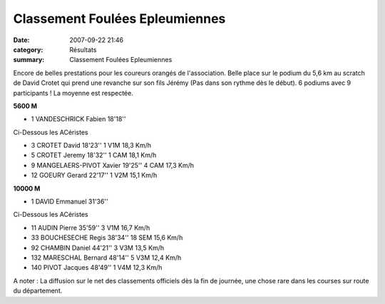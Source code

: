Classement Foulées Epleumiennes
===============================

:date: 2007-09-22 21:46
:category: Résultats
:summary: Classement Foulées Epleumiennes

Encore de belles prestations pour les coureurs orangés de l'association. Belle place sur le podium du 5,6 km au scratch de David Crotet qui prend une revanche sur son fils Jérémy (Pas dans son rythme dès le début). 6 podiums avec 9 participants ! La moyenne est respectée.

**5600 M**

- 1 	VANDESCHRICK Fabien 	18'18'' 	

Ci-Dessous les ACéristes 	  	 

- 3 	CROTET David 	18'23'' 	1 V1M     18,3  Km/h
- 5 	CROTET Jeremy 	18'32'' 1 CAM     18,1  Km/h
- 9 	MANGELAERS-PIVOT Xavier 	19'25'' 4 CAM     17,3  Km/h
- 12 	GOEURY Gerard 	22'17'' 	1 V2M     15,1  Km/h

**10000 M**  

- 1 	DAVID Emmanuel 31'36''

Ci-Dessous les ACéristes 		

- 11 	AUDIN Pierre 35'59'' 	3 V1M     16,7  Km/h
- 33 	BOUCHESECHE Regis 38'34'' 	18 SEM  15,6  Km/h
- 92 	CHAMBIN Daniel 44'21'' 3 V3M    13,5  Km/h
- 132 	MARESCHAL Bernard	48'14'' 	5 V3M    12,4  Km/h
- 140 	PIVOT Jacques	48'49'' 	1 V4M    12,3  Km/h


A noter : La diffusion sur le net des classements officiels dès la fin de journée, une chose rare dans les courses sur route du département.
